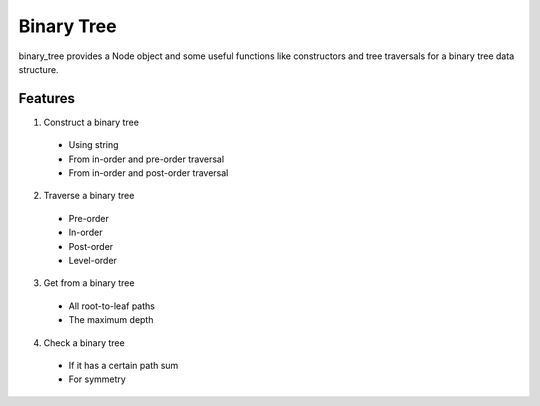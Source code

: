 ===========
Binary Tree
===========

binary_tree provides a Node object and some useful functions like constructors and tree traversals for a binary tree data structure.

--------
Features
--------

1. Construct a binary tree
  * Using string
  * From in-order and pre-order traversal
  * From in-order and post-order traversal

2. Traverse a binary tree  
  * Pre-order
  * In-order
  * Post-order
  * Level-order

3. Get from a binary tree
  * All root-to-leaf paths
  * The maximum depth

4. Check a binary tree
  * If it has a certain path sum
  * For symmetry

